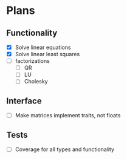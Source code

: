 * Plans

** Functionality
- [X] Solve linear equations
- [X] Solve linear least squares
- [ ] factorizations
  - [ ] QR
  - [ ] LU
  - [ ] Cholesky

** Interface
- [ ] Make matrices implement traits, not floats

** Tests
- [ ] Coverage for all types and functionality
